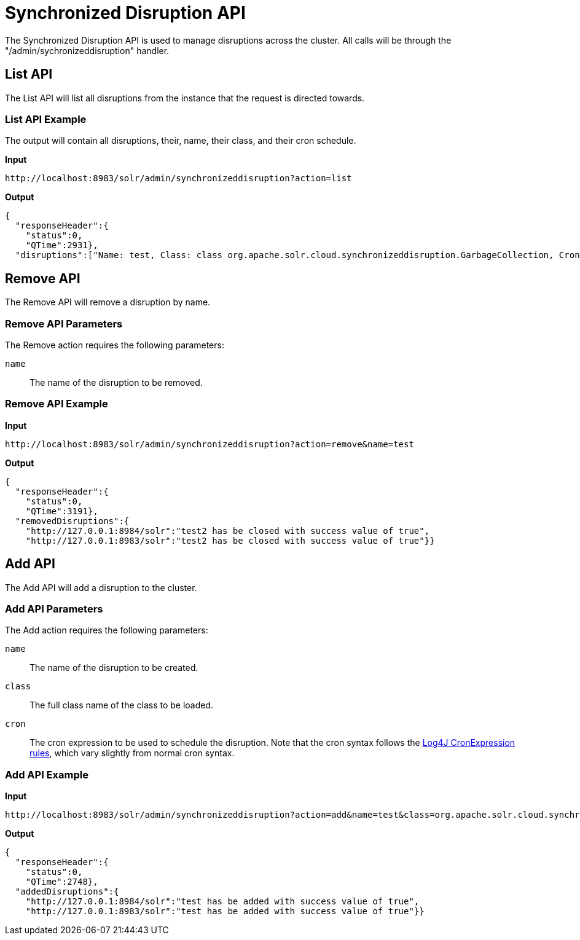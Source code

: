 = Synchronized Disruption API
:page-toclevels: 2
:page-tocclass: right
// Licensed to the Apache Software Foundation (ASF) under one
// or more contributor license agreements.  See the NOTICE file
// distributed with this work for additional information
// regarding copyright ownership.  The ASF licenses this file
// to you under the Apache License, Version 2.0 (the
// "License"); you may not use this file except in compliance
// with the License.  You may obtain a copy of the License at
//
//   http://www.apache.org/licenses/LICENSE-2.0
//
// Unless required by applicable law or agreed to in writing,
// software distributed under the License is distributed on an
// "AS IS" BASIS, WITHOUT WARRANTIES OR CONDITIONS OF ANY
// KIND, either express or implied.  See the License for the
// specific language governing permissions and limitations
// under the License.

The Synchronized Disruption API is used to manage disruptions across the cluster. All calls will be through the "/admin/sychronizeddisruption" handler.

== List API

The List API will list all disruptions from the instance that the request is directed towards.

=== List API Example

The output will contain all disruptions, their, name, their class, and their cron schedule.

*Input*

[source,text]
----
http://localhost:8983/solr/admin/synchronizeddisruption?action=list
----

*Output*

[source,json]
----
{
  "responseHeader":{
    "status":0,
    "QTime":2931},
  "disruptions":["Name: test, Class: class org.apache.solr.cloud.synchronizeddisruption.GarbageCollection, Cron: 30 * * * * ?"]}
----

== Remove API

The Remove API will remove a disruption by name.

=== Remove API Parameters

The Remove action requires the following parameters:

`name`::
The name of the disruption to be removed.

=== Remove API Example

*Input*

[source,text]
----
http://localhost:8983/solr/admin/synchronizeddisruption?action=remove&name=test
----

*Output*

[source,json]
----
{
  "responseHeader":{
    "status":0,
    "QTime":3191},
  "removedDisruptions":{
    "http://127.0.0.1:8984/solr":"test2 has be closed with success value of true",
    "http://127.0.0.1:8983/solr":"test2 has be closed with success value of true"}}
----

== Add API

The Add API will add a disruption to the cluster.

=== Add API Parameters

The Add action requires the following parameters:

`name`::
The name of the disruption to be created.

`class`::
The full class name of the class to be loaded.

`cron`::
The cron expression to be used to schedule the disruption.  Note that the cron syntax follows the https://logging.apache.org/log4j/2.x/log4j-core/apidocs/org/apache/logging/log4j/core/util/CronExpression.html[Log4J CronExpression rules, role="external", window="_blank"], which vary slightly from normal cron syntax.

=== Add API Example

*Input*

[source,text]
----
http://localhost:8983/solr/admin/synchronizeddisruption?action=add&name=test&class=org.apache.solr.cloud.synchronizeddisruption.GarbageCollection&cron=30%20*%20*%20*%20*%20?
----

*Output*

[source,json]
----
{
  "responseHeader":{
    "status":0,
    "QTime":2748},
  "addedDisruptions":{
    "http://127.0.0.1:8984/solr":"test has be added with success value of true",
    "http://127.0.0.1:8983/solr":"test has be added with success value of true"}}
----